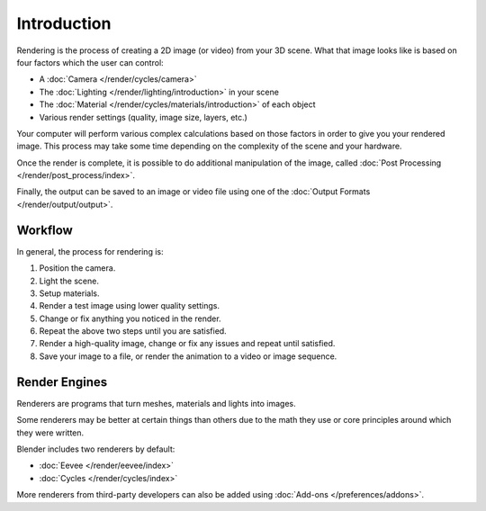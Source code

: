 
************
Introduction
************

Rendering is the process of creating a 2D image (or video) from your 3D scene.
What that image looks like is based on four factors which the user can control:

- A :doc:`Camera </render/cycles/camera>`
- The :doc:`Lighting </render/lighting/introduction>` in your scene
- The :doc:`Material </render/cycles/materials/introduction>` of each object
- Various render settings (quality, image size, layers, etc.)

Your computer will perform various complex calculations
based on those factors in order to give you your rendered image.
This process may take some time depending on the complexity of the scene and your hardware.

Once the render is complete, it is possible to do additional manipulation of the image,
called :doc:`Post Processing </render/post_process/index>`.

Finally, the output can be saved to an image or video file
using one of the :doc:`Output Formats </render/output/output>`.


Workflow
========

In general, the process for rendering is:

#. Position the camera.
#. Light the scene.
#. Setup materials.
#. Render a test image using lower quality settings.
#. Change or fix anything you noticed in the render.
#. Repeat the above two steps until you are satisfied.
#. Render a high-quality image, change or fix any issues and repeat until satisfied.
#. Save your image to a file, or render the animation to a video or image sequence.


.. _bpy.types.RenderSettings.engine:

Render Engines
==============

Renderers are programs that turn meshes, materials and lights into images.

Some renderers may be better at certain things than others due
to the math they use or core principles around which they were written.

Blender includes two renderers by default:

- :doc:`Eevee </render/eevee/index>`
- :doc:`Cycles </render/cycles/index>`

More renderers from third-party developers can also be added using
:doc:`Add-ons </preferences/addons>`.
